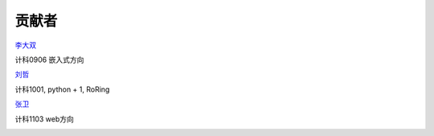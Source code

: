 贡献者
=======================

`李大双 <http://li.dashuang.name>`_

计科0906 嵌入式方向

.. image:: _static/medish.jpg

`刘哲 <http://liuzhe0223.github.com>`_

计科1001, python + 1, RoRing

.. image:: http://pic.yupoo.com/liuzhe0223/Co76LOoA/QC2zW.jpg

`张卫 <http://zhwei.sinaapp.com>`_

计科1103 web方向

.. image:: _static/uyTi.jpg
